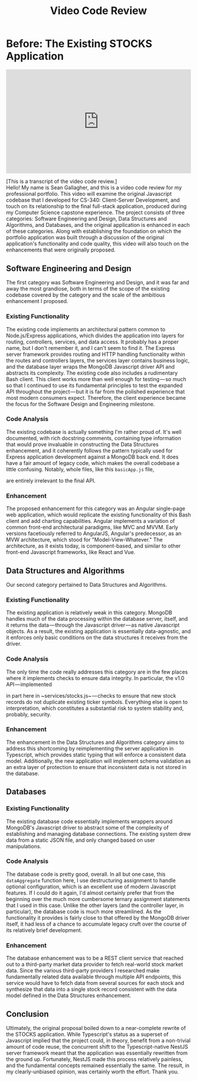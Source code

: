 #+TITLE: Video Code Review
# I'm a little aggressive with SemBr in this file because it's a script for an
# actual video recording. The breaks make it easier for me to read—and breathe.
* Before: The Existing STOCKS Application
#+begin_export html
<div style="padding:56.25% 0 0 0;position:relative;">
    <iframe
        src="https://player.vimeo.com/video/658176706?h=df0a786daa&amp;badge=0&amp;autopause=0&amp;player_id=0&amp;app_id=58479"
        frameborder="0"
        allow="autoplay; fullscreen; picture-in-picture"
        allowfullscreen
        style="position:absolute;top:0;left:0;width:100%;height:100%;"
        title="STOCKS Application Code Review"
    ></iframe>
</div>
<script src="https://player.vimeo.com/api/player.js"></script>
#+end_export
[This is a transcript of the video code review.]\\
Hello!
My name is Sean Gallagher,
    and this is a video code review
    for my professional portfolio.
This video will examine
    the original Javascript codebase
    that I developed for CS-340:
    Client-Server Development,
    and touch on its relationship
    to the final full-stack application,
    produced during my Computer Science capstone experience.
The project consists of three categories:
    Software Engineering and Design,
    Data Structures and Algorithms,
    and Databases,
    and the original application is enhanced
    in each of these categories.
Along with establishing the foundation
    on which the portfolio application was built
    through a discussion of the original application's
    functionality and code quality,
    this video will also touch
    on the enhancements that were originally proposed.
** Software Engineering and Design
The first category was Software Engineering and Design,
    and it was far and away the most grandiose,
    both in terms of the scope of the existing codebase
    covered by the category
    and the scale of the ambitious enhancement I proposed.
*** Existing Functionality
The existing code implements an architectural pattern
    common to Node.js/Express applications,
    which divides the application
    into layers for routing,
    controllers,
    services,
    and data access.
It probably has a proper name,
    but I don't remember it,
    and I can't seem to find it.
The Express server framework
    provides routing and HTTP handling functionality
    within the routes and controllers layers,
    the services layer contains business logic,
    and the database layer
    wraps the MongoDB Javascript driver API
    and abstracts its complexity.
The existing code also includes a rudimentary Bash client.
This client works more than well enough for testing — so
    much so that I continued to use
    its fundamental principles to test the expanded API
    throughout the project — but
    it is far from the polished experience
    that most modern consumers expect.
Therefore, the client experience became the focus
    for the Software Design and Engineering milestone.
*** Code Analysis
The existing codebase is actually
    something I'm rather proud of.
It's well documented,
    with rich docstring comments,
    containing type information that would prove invaluable
    in constructing the Data Structures enhancement,
    and it coherently follows the pattern typically used
    for Express application development
    against a MongoDB back end.
It does have a fair amount of legacy code,
    which makes the overall codebase a little confusing.
Notably, whole files, like this ~basicApp.js~ file,
  # Indicate file: [[file:~/Documents/2020/ew5/cs340/cs340-project/routes/basicApp.js][basicApp.js]]
    are entirely irrelevant to the final API.
*** Enhancement
The proposed enhancement for this category was
    an Angular single-page web application,
    which would replicate
    the existing functionality of this Bash client
    and add charting capabilities.
Angular implements a variation
    of common front-end architectural paradigms,
    like MVC and MVVM.
Early versions facetiously referred to AngularJS,
    Angular's predecessor,
    as an MVW architecture,
    which stood for "Model-View-Whatever."
The architecture,
    as it exists today,
    is component-based,
    and similar to other front-end Javascript frameworks,
    like React and Vue.
** Data Structures and Algorithms
Our second category pertained
    to Data Structures and Algorithms.
*** Existing Functionality
The existing application is relatively weak in this category.
MongoDB handles much of the data processing
    within the database server, itself,
    and it returns the data — through the Javascript driver — as
    native Javascript objects.
As a result,
    the existing application is essentially data-agnostic,
    and it enforces only basic conditions
    on the data structures it receives from the driver.
*** Code Analysis
The only time the code really addresses this category
    are in the few places where it implements checks
    to ensure data integrity.
In particular, the v1.0 API — implemented
# Visit file: [[file:~/Documents/2020/ew5/cs340/cs340-project/services/stocks.js][services/stocks.js]]
    in part here in ~services/stocks.js~ — checks
    to ensure that new stock records
    do not duplicate existing ticker symbols.
Everything else is open to interpretation,
    which constitutes a substantial risk
    to system stability and, probably, security.
*** Enhancement
The enhancement in the
    Data Structures and Algorithms category
    aims to address this shortcoming
    by reimplementing the server application in Typescript,
    which provides static typing
    that will enforce a consistent data model.
Additionally,
    the new application will implement schema validation
    as an extra layer of protection
    to ensure that inconsistent data
    is not stored in the database.
** Databases
*** Existing Functionality
# Visit file: [[file:~/Documents/2020/ew5/cs340/cs340-project/db/index.js][db/index.js]]
The existing database code essentially implements wrappers
    around MongoDB's Javascript driver
    to abstract some of the complexity
    of establishing and managing database connections.
The existing system drew data from a static JSON file,
    and only changed based on user manipulations.
*** Code Analysis
The database code is pretty good, overall.
In all but one case,
    this ~dataAggregate~ function here,
    I use destructuring assignment
    to handle optional configuration,
    which is an excellent use of modern Javascript features.
If I could do it again,
    I'd almost certainly prefer that from the beginning
    over the much more cumbersome
    ternary assignment statements that I used in this case.
Unlike the other layers
    (and the controller layer, in particular),
    the database code is much more streamlined.
As the functionality it provides is fairly close
    to that offered by the MongoDB driver itself,
    it had less of a chance to accumulate legacy cruft
    over the course of its relatively brief development.
*** Enhancement
The database enhancement was to be a REST client service
    that reached out to a third-party market data provider
    to fetch real-world stock market data.
Since the various third-party providers I researched
    make fundamentally related data available
    through multiple API endpoints,
    this service would have to fetch data
    from several sources for each stock
    and synthesize that data into a single stock record
    consistent with the data model
    defined in the Data Structures enhancement.
** Conclusion
Ultimately,
    the original proposal boiled down
    to a near-complete rewrite of the STOCKS application.
While Typescript's status as a superset of Javascript
    implied that the project could, in theory,
    benefit from a non-trivial amount of code reuse,
    the concurrent shift
    to the Typescript-native NestJS server framework
    meant that the application was essentially rewritten
    from the ground up.
Fortunately,
    NestJS made this process relatively painless,
    and the fundamental concepts
    remained essentially the same.
The result, in my clearly-unbiased opinion,
    was certainly worth the effort.
Thank you.
